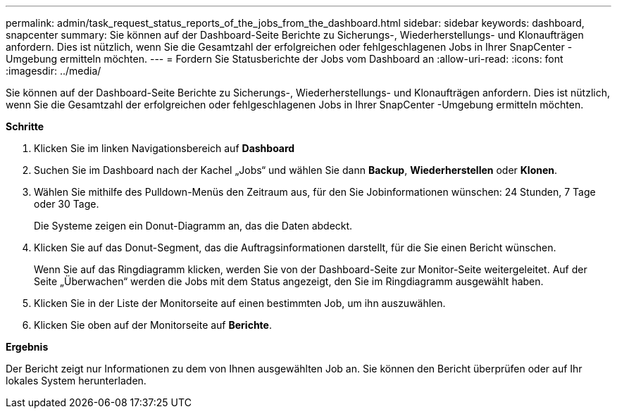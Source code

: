 ---
permalink: admin/task_request_status_reports_of_the_jobs_from_the_dashboard.html 
sidebar: sidebar 
keywords: dashboard, snapcenter 
summary: Sie können auf der Dashboard-Seite Berichte zu Sicherungs-, Wiederherstellungs- und Klonaufträgen anfordern.  Dies ist nützlich, wenn Sie die Gesamtzahl der erfolgreichen oder fehlgeschlagenen Jobs in Ihrer SnapCenter -Umgebung ermitteln möchten. 
---
= Fordern Sie Statusberichte der Jobs vom Dashboard an
:allow-uri-read: 
:icons: font
:imagesdir: ../media/


[role="lead"]
Sie können auf der Dashboard-Seite Berichte zu Sicherungs-, Wiederherstellungs- und Klonaufträgen anfordern.  Dies ist nützlich, wenn Sie die Gesamtzahl der erfolgreichen oder fehlgeschlagenen Jobs in Ihrer SnapCenter -Umgebung ermitteln möchten.

*Schritte*

. Klicken Sie im linken Navigationsbereich auf *Dashboard*
. Suchen Sie im Dashboard nach der Kachel „Jobs“ und wählen Sie dann *Backup*, *Wiederherstellen* oder *Klonen*.
. Wählen Sie mithilfe des Pulldown-Menüs den Zeitraum aus, für den Sie Jobinformationen wünschen: 24 Stunden, 7 Tage oder 30 Tage.
+
Die Systeme zeigen ein Donut-Diagramm an, das die Daten abdeckt.

. Klicken Sie auf das Donut-Segment, das die Auftragsinformationen darstellt, für die Sie einen Bericht wünschen.
+
Wenn Sie auf das Ringdiagramm klicken, werden Sie von der Dashboard-Seite zur Monitor-Seite weitergeleitet.  Auf der Seite „Überwachen“ werden die Jobs mit dem Status angezeigt, den Sie im Ringdiagramm ausgewählt haben.

. Klicken Sie in der Liste der Monitorseite auf einen bestimmten Job, um ihn auszuwählen.
. Klicken Sie oben auf der Monitorseite auf *Berichte*.


*Ergebnis*

Der Bericht zeigt nur Informationen zu dem von Ihnen ausgewählten Job an.  Sie können den Bericht überprüfen oder auf Ihr lokales System herunterladen.
